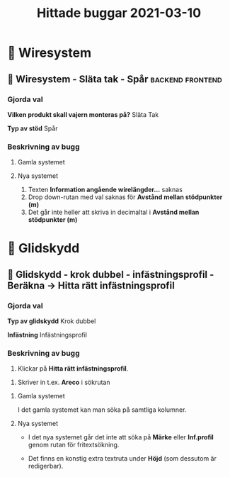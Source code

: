 #+TITLE: Hittade buggar 2021-03-10

* 📁 Wiresystem
** 🐛 Wiresystem - Släta tak - Spår :backend:frontend:
*** Gjorda val
*Vilken produkt skall vajern monteras på?*
Släta Tak

*Typ av stöd*
Spår


*** Beskrivning av bugg
 
**** Gamla systemet


#+DOWNLOADED: screenshot @ 2021-03-10 10:51:02
[[file:Wiresystem/2021-03-10_10-51-02_screenshot.png]]



**** Nya systemet


#+DOWNLOADED: screenshot @ 2021-03-10 10:51:56
[[file:Wiresystem/2021-03-10_10-51-56_screenshot.png]]


1. Texten *Information angående wirelängder...* saknas
2. Drop down-rutan med val saknas för *Avstånd mellan stödpunkter (m)*
3. Det går inte heller att skriva in decimaltal i *Avstånd mellan stödpunkter (m)*

* 📁 Glidskydd
** 🐛 Glidskydd - krok dubbel - infästningsprofil - Beräkna -> Hitta rätt infästningsprofil
*** Gjorda val
*Typ av glidskydd*
Krok dubbel

*Infästning*
Infästningsprofil

*** Beskrivning av bugg

1. Klickar på *Hitta rätt infästningsprofil*.

#+DOWNLOADED: screenshot @ 2021-03-10 12:35:19
[[file:Glidskydd/2021-03-10_12-35-19_screenshot.png]]

2. Skriver in t.ex. *Areco* i sökrutan

#+DOWNLOADED: screenshot @ 2021-03-10 12:36:50
   [[file:Glidskydd/2021-03-10_12-36-50_screenshot.png]]


**** Gamla systemet

I det gamla systemet kan man söka på samtliga kolumner.

#+DOWNLOADED: screenshot @ 2021-03-10 12:38:21
[[file:Glidskydd/2021-03-10_12-38-21_screenshot.png]]


**** Nya systemet

- I det nya systemet går det inte att söka på *Märke* eller *Inf.profil* genom rutan för fritextsökning.

- Det finns en konstig extra textruta under *Höjd* (som dessutom är redigerbar).

#+DOWNLOADED: screenshot @ 2021-03-10 12:40:10
[[file:Glidskydd/2021-03-10_12-40-10_screenshot.png]]

#+DOWNLOADED: screenshot @ 2021-03-10 12:48:47
[[file:Glidskydd/2021-03-10_12-48-47_screenshot.png]]


